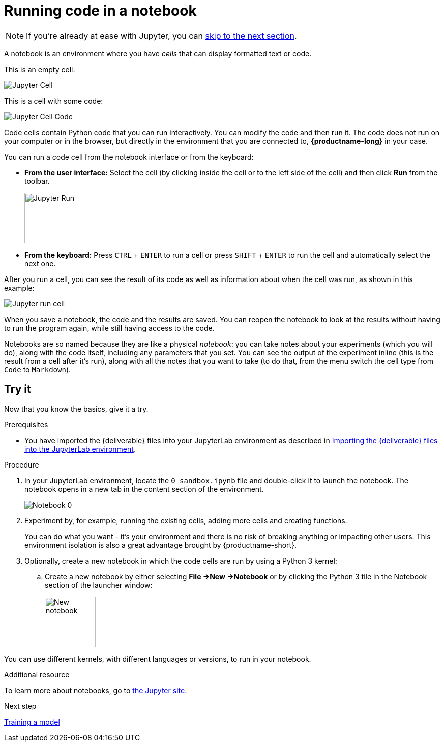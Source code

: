 [id='running-code-in-a-notebook']
= Running code in a notebook

NOTE: If you're already at ease with Jupyter, you can xref:training-a-model.adoc[skip to the next section].

A notebook is an environment where you have _cells_ that can display formatted text or code.

This is an empty cell:

image::workbenches/cell.png[Jupyter Cell]

This is a cell with some code:

image::workbenches/cell_code.png[Jupyter Cell Code]

Code cells contain Python code that you can run interactively. You can modify the code and then run it. The code does not run on your computer or in the browser, but directly in the environment that you are connected to, *{productname-long}* in your case.

You can run a code cell from the notebook interface or from the keyboard:

* *From the user interface:* Select the cell (by clicking inside the cell or to the left side of the cell) and then click *Run* from the toolbar.
+
image::workbenches/run_button.png[Jupyter Run, 100]

* *From the keyboard:* Press `CTRL` + `ENTER` to run a cell or press `SHIFT` + `ENTER` to run the cell and automatically select the next one.

After you run a cell, you can see the result of its code as well as information about when the cell was run, as shown in this example:

image::workbenches/cell_run.png[Jupyter run cell]

When you save a notebook, the code and the results are saved. You can reopen the notebook to look at the results without having to run the program again, while still having access to the code.

Notebooks are so named because they are like a physical _notebook_: you can take notes about your experiments (which you will do), along with the code itself, including any parameters that you set. You can see the output of the experiment inline (this is the result from a cell after it's run), along with all the notes that you want to take (to do that, from the menu switch the cell type from `Code` to `Markdown`).

== Try it

Now that you know the basics, give it a try.

.Prerequisites

* You have imported the {deliverable} files into your JupyterLab environment as described in 
xref:importing-files-into-jupyter.adoc[Importing the {deliverable} files into the JupyterLab environment].

.Procedure

. In your JupyterLab environment, locate the `0_sandbox.ipynb` file and double-click it to launch the notebook. The notebook opens in a new tab in the content section of the environment. 
+
image::workbenches/jupyter-notebook-0.png[Notebook 0]

. Experiment by, for example, running the existing cells, adding more cells and creating functions.
+
You can do what you want - it's your environment and there is no risk of breaking anything or impacting other users. This environment isolation is also a great advantage brought by {productname-short}.
. Optionally, create a new notebook in which the code cells are run by using a Python 3 kernel:
.. Create a new notebook by either selecting *File ->New ->Notebook* or by clicking the Python 3 tile in the Notebook section of the launcher window:
+
image::workbenches/new_notebook.png[New notebook, 100]

You can use different kernels, with different languages or versions, to run in your notebook.

.Additional resource

To learn more about notebooks, go to https://jupyter.org/[the Jupyter site].

.Next step

xref:training-a-model.adoc[Training a model]
